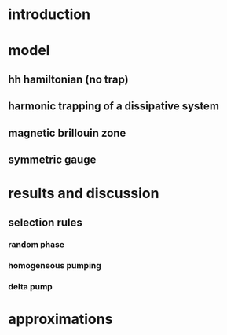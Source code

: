 * introduction
* model
** hh hamiltonian (no trap)
** harmonic trapping of a dissipative system
** magnetic brillouin zone
** symmetric gauge
* results and discussion
** selection rules
*** random phase
*** homogeneous pumping
*** delta pump
* approximations
